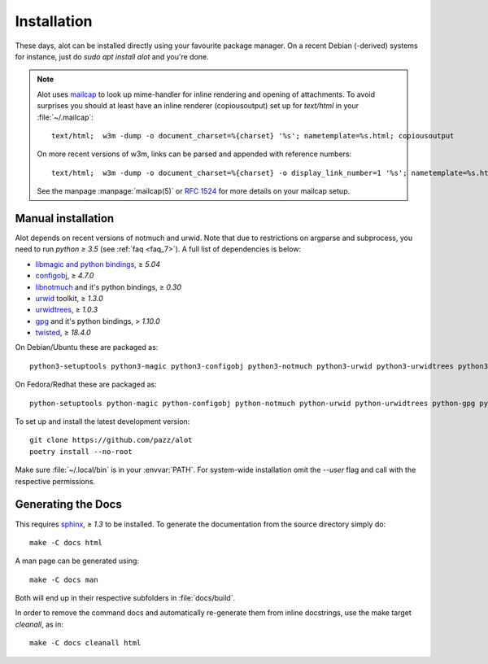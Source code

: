 Installation
************

These days, alot can be installed directly using your favourite package manager.
On a recent Debian (-derived) systems for instance, just do `sudo apt install alot` and you're done.

.. note::
   Alot uses `mailcap <https://en.wikipedia.org/wiki/Mailcap>`_ to look up mime-handler for inline
   rendering and opening of attachments.
   To avoid surprises you should at least have an inline renderer
   (copiousoutput) set up for `text/html` in your :file:`~/.mailcap`::

     text/html;  w3m -dump -o document_charset=%{charset} '%s'; nametemplate=%s.html; copiousoutput

   On more recent versions of w3m, links can be parsed and appended with reference numbers::

     text/html;  w3m -dump -o document_charset=%{charset} -o display_link_number=1 '%s'; nametemplate=%s.html; copiousoutput

   See the manpage :manpage:`mailcap(5)` or :rfc:`1524` for more details on your mailcap setup.


Manual installation
-------------------

Alot depends on recent versions of notmuch and urwid. Note that due to restrictions
on argparse and subprocess, you need to run *python ≥ 3.5* (see :ref:`faq <faq_7>`).
A full list of dependencies is below:

* `libmagic and python bindings <https://darwinsys.com/file/>`_, ≥ `5.04`
* `configobj <http://www.voidspace.org.uk/python/configobj.html>`_, ≥ `4.7.0`
* `libnotmuch <https://notmuchmail.org/>`_ and it's python bindings, ≥ `0.30`
* `urwid <https://urwid.org/>`_ toolkit, ≥ `1.3.0`
* `urwidtrees <https://github.com/pazz/urwidtrees>`_, ≥ `1.0.3`
* `gpg <https://www.gnupg.org/related_software/gpgme>`_ and it's python bindings, > `1.10.0`
* `twisted <https://twistedmatrix.com>`_, ≥ `18.4.0`


On Debian/Ubuntu these are packaged as::

  python3-setuptools python3-magic python3-configobj python3-notmuch python3-urwid python3-urwidtrees python3-gpg python3-twisted python3-dev swig

On Fedora/Redhat these are packaged as::

  python-setuptools python-magic python-configobj python-notmuch python-urwid python-urwidtrees python-gpg python-twisted


To set up and install the latest development version::

  git clone https://github.com/pazz/alot
  poetry install --no-root

Make sure :file:`~/.local/bin` is in your :envvar:`PATH`. For system-wide
installation omit the `--user` flag and call with the respective permissions.


Generating the Docs
-------------------

This requires `sphinx <https://www.sphinx-doc.org/>`_, ≥ `1.3` to be installed.
To generate the documentation from the source directory simply do::

  make -C docs html

A man page can be generated using::

  make -C docs man

Both will end up in their respective subfolders in :file:`docs/build`.

In order to remove the command docs and automatically re-generate them from inline docstrings, use the make target `cleanall`, as in::

  make -C docs cleanall html

